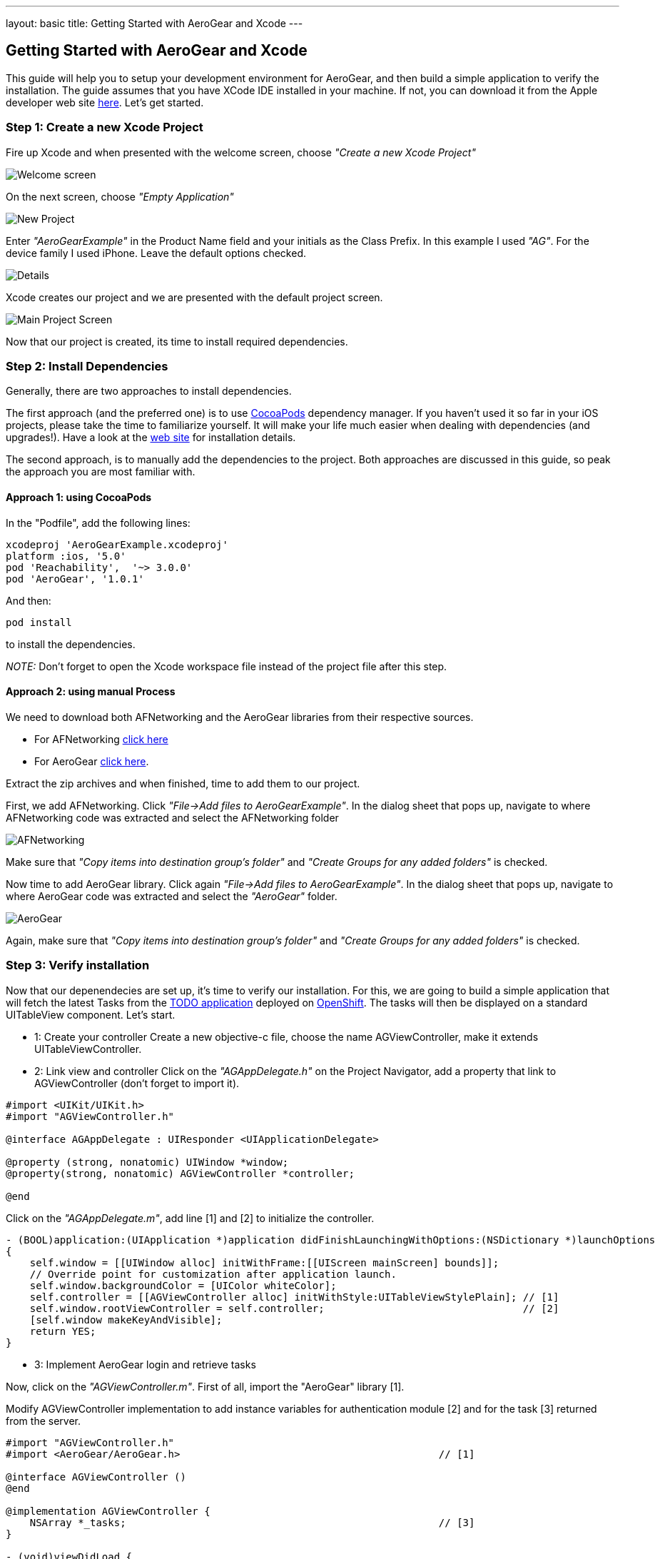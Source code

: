 ---
layout: basic
title: Getting Started with AeroGear and Xcode
---

== Getting Started with AeroGear and Xcode

This guide will help you to setup your development environment for AeroGear, and then build a simple application to verify the installation. The guide assumes that you have XCode IDE installed in your machine. If not, you can download it from the Apple developer web site link:https://developer.apple.com/xcode[here]. Let's get started.

=== Step 1: Create a new Xcode Project

Fire up Xcode and when presented with the welcome screen, choose _"Create a new Xcode Project"_

image::img/ios_welcome_screen.png[Welcome screen]

On the next screen, choose _"Empty Application"_

image::img/ios_new_project_wizard.png[New Project]

Enter _"AeroGearExample"_ in the Product Name field and your initials as the Class Prefix. In this example I used _"AG"_. For the device family I used iPhone. Leave the default options checked.

image::img/ios_project_details_screen.png[Details]

Xcode creates our project and we are presented with the default project screen.

image::img/ios_main_project_screen.png[Main Project Screen]

Now that our project is created, its time to install required dependencies.


=== Step 2: Install Dependencies

Generally, there are two approaches to install dependencies. 

The first approach (and the preferred one) is to use link:http://cocoapods.org[CocoaPods] dependency manager. If you haven't used it so far in your iOS projects, please take the time to familiarize yourself. It will make your life much easier when dealing with dependencies (and upgrades!). Have a look at the link:http://cocoapods.org[web site] for installation details. 

The second approach, is to manually add the dependencies to the project. Both approaches are discussed in this guide, so peak the approach you are most familiar with.

==== Approach 1: using CocoaPods

In the "Podfile", add the following lines:
[source,bash]
----
xcodeproj 'AeroGearExample.xcodeproj'
platform :ios, '5.0'
pod 'Reachability',  '~> 3.0.0'
pod 'AeroGear', '1.0.1'
----

And then:
[source,bash]
----
pod install
----

to install the dependencies. 

_NOTE:_ Don't forget to open the Xcode workspace file instead of the project file after this step.

==== Approach 2: using manual Process

We need to download both AFNetworking and the AeroGear libraries from their respective sources. 

* For AFNetworking link:https://github.com/AFNetworking/AFNetworking/zipball/master[click here] 
* For AeroGear link:https://github.com/aerogear/aerogear-ios/zipball/master[click here]. 

Extract the zip archives and when finished, time to add them to our project. 

First, we add AFNetworking. Click _"File->Add files to AeroGearExample"_. In the dialog sheet that pops up, navigate to where AFNetworking code was extracted and select the AFNetworking folder

image::img/ios_afnetworking_library.png[AFNetworking]

Make sure that _"Copy items into destination group's folder"_ and _"Create Groups for any added folders"_ is checked.

Now time to add AeroGear library. Click again _"File->Add files to AeroGearExample"_. In the dialog sheet that pops up, navigate to where AeroGear code was extracted and select the _"AeroGear"_ folder.

image::img/ios_aerogear_library.png[AeroGear]

Again, make sure that _"Copy items into destination group's folder"_ and _"Create Groups for any added folders"_ is checked.

=== Step 3: Verify installation


Now that our depenendecies are set up, it's time to verify our installation. For this, we are going to build a simple application that will fetch the latest Tasks from the link:http://todo-aerogear.rhcloud.com[TODO application] deployed on link:https://openshift.redhat.com/app/[OpenShift]. The tasks will then be displayed on a standard UITableView component. Let's start.

- 1: Create your controller 
Create a new objective-c file, choose the name AGViewController, make it extends UITableViewController.

- 2: Link view and controller
Click on the _"AGAppDelegate.h"_ on the Project Navigator, add a property that link to AGViewController (don't forget to import it).

[source,c]
----
#import <UIKit/UIKit.h>
#import "AGViewController.h"

@interface AGAppDelegate : UIResponder <UIApplicationDelegate>

@property (strong, nonatomic) UIWindow *window;
@property(strong, nonatomic) AGViewController *controller;

@end
----

Click on the _"AGAppDelegate.m"_, add line [1] and [2] to initialize the controller.

[source,c]
----
- (BOOL)application:(UIApplication *)application didFinishLaunchingWithOptions:(NSDictionary *)launchOptions
{
    self.window = [[UIWindow alloc] initWithFrame:[[UIScreen mainScreen] bounds]];
    // Override point for customization after application launch.
    self.window.backgroundColor = [UIColor whiteColor];
    self.controller = [[AGViewController alloc] initWithStyle:UITableViewStylePlain]; // [1]
    self.window.rootViewController = self.controller;                                 // [2]
    [self.window makeKeyAndVisible];
    return YES;
}
----

- 3: Implement AeroGear login and retrieve tasks

Now, click on the _"AGViewController.m"_. First of all, import the "AeroGear" library [1]. 

Modify AGViewController implementation to add instance variables for authentication module [2] and for the task [3] returned from the server.

[source,c]
----
#import "AGViewController.h"
#import <AeroGear/AeroGear.h>                                           // [1]

@interface AGViewController ()
@end

@implementation AGViewController {
    NSArray *_tasks;                                                    // [3]
}

- (void)viewDidLoad {
    [super viewDidLoad];
    id<AGAuthenticationModule> authModule;                                 
    // NSURL object:
    NSURL* projectsURL = [NSURL URLWithString:@"http://todo-aerogear.rhcloud.com/todo-server/"];
    
    AGAuthenticator* authenticator = [AGAuthenticator authenticator];
    authModule = [authenticator auth:^(id<AGAuthConfig> config) {       // [4]
        [config setName:@"myModule"];
        [config setBaseURL:projectsURL];
    }];
    
    id<AGPipe> tasksPipe;
    
    // create the 'todo' pipeline, which contains the 'projects' pipe:
    AGPipeline *todo = [AGPipeline pipelineWithBaseURL:projectsURL];    // [5]
    
    tasksPipe = [todo pipe:^(id<AGPipeConfig> config) {                 // [6]
        [config setName:@"tasks"];
        [config setAuthModule:authModule];
    }];
    
    [authModule login:@"john" password:@"123" success:^(id object) {    // [7]
        
        [tasksPipe read:^(id responseObject) {                          // [8]
            
            _tasks = responseObject;                                    // [9]
            
            [self.tableView reloadData];                                // [10]
            
        }
                failure:^(NSError *error) {
                    NSLog(@"An error has occured during fetch! \n%@", error);
                }];}
     
               failure:^(NSError *error) {
                   NSLog(@"Auth:%@", error);
               }];
}
// the rest of your file ...
----

Let's explain in more details, what we're doing here:

Central to AeroGear is the concept of link:/docs/specs/aerogear-ios/Classes/AGPipeline.html[Pipeline] and link:/docs/specs/aerogear-ios/Protocols/AGPipe.html[Pipe]. The former represents a collection of server connections and the latter the connection itself. 

In [4] and [5] we initialize our Pipeline and Authenticator objects. Both act a factory in which the former creates Pipe objects connected to remote endpoints, while the latter give us access to different authentication modules provided by AeroGear (such as Rest, Basic and Digest).

In [6] we call the "add" method on our pipeline and use the given code block to set the name of the remote endpoint (in our case "tasks") on the given AGPipeConfig object. In the config, we also link the authenticate module we described earlier. This will give us a fresh authentificated Pipe object to work with. Note that, if not specified in the add method, the pipe will use REST as its communication type. (More types are planned for ther future, such as websockets). 

In [7] we send the login message, within the success callback issue a "read" request [8] on the Pipe to fetch the tasks from the remote application, passing a success and failure block. If the fetch was successful, we assign the return result to our tasks object [9]. Finally, we ask the tableview to reload 
itself to display the data [10].

- 4: RefreshView with data
Time to fill the empty table data source methods that Xcode created automatically for us when we created the class, with code that renders the fetched data.
[source,c]
----
- (NSInteger)tableView:(UITableView *)tableView numberOfRowsInSection:(NSInteger)section
{
    return [_tasks count];
}

- (UITableViewCell *)tableView:(UITableView *)tableView cellForRowAtIndexPath:(NSIndexPath *)indexPath
{
    static NSString *CellIdentifier = @"Cell";
    UITableViewCell *cell = [tableView dequeueReusableCellWithIdentifier:CellIdentifier];
    
    if (cell == nil) {
        cell = [[UITableViewCell alloc]initWithStyle:UITableViewCellStyleDefault reuseIdentifier:CellIdentifier];
    }
    
    NSUInteger row = [indexPath row];
    
    cell.textLabel.text = [[_tasks objectAtIndex:row] objectForKey:@"title"];
    
    return cell;
}
----

- 5: Run it!

Ok we are now ready to run the project. Select _"Product->Run"_ and if all goes well you will be presented with the following screen.

image::img/ios_emulator.png[Emulator]

*Success!* Your first iOS application built with AeroGear!

You can download the source code of this project from link:https://github.com/corinnekrych/SampleAeroGear[github]. For a more complete example application that uses AeroGear to perform link:http://en.wikipedia.org/wiki/Create,_read,_update_and_delete[CRUD] operations on a remote endpoint, have a look at the TODO application available on link:https://github.com/aerogear/aerogear-todo-ios[github].

You can also browse link:http://aerogear.org/docs/specs/aerogear-ios/[AeroGear iOS API reference] to familiarize yourself with the wealth of options.

